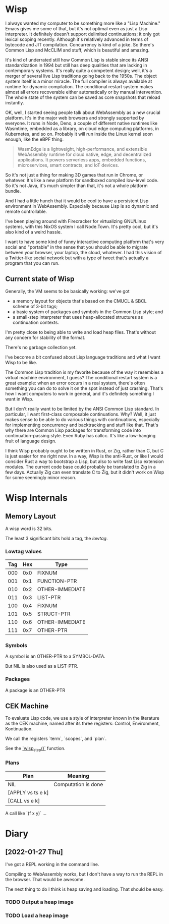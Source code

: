 * Wisp

I always wanted my computer to be something more like a "Lisp
Machine."  Emacs gives me some of that, but it's not optimal even as
just a Lisp interpreter.  It definitely doesn't support delimited
continuations; it only got lexical scoping recently.  Although it's
relatively advanced in terms of bytecode and JIT compilation.
Concurrency is kind of a joke.  So there's Common Lisp and McCLIM and
stuff, which is beautiful and amazing.

It's kind of underrated still how Common Lisp is stable since its
ANSI standardization in 1994 but still has deep qualities that are
lacking in contemporary systems.  It's really quite a competent
design; well, it's a merger of several live Lisp traditions going
back to the 1950s.  The object system itself is a minor miracle.
The full compiler is always available at runtime for dynamic
compilation.  The conditional restart system makes almost all
errors recoverable either automatically or by manual intervention.
The whole state of the system can be saved as core snapshots that
reload instantly.

OK, well, I started seeing people talk about WebAssembly as a new
crucial platform.  It's in the major web browsers and strongly
supported by everyone.  It runs in Node, Deno, a couple of
different native runtimes like Wasmtime, embedded as a library, on
cloud edge computing platforms, in Kubernetes, and so on.
Probably it will run inside the Linux kernel soon enough, like the
eBPF thing.

#+BEGIN_QUOTE
WasmEdge is a lightweight, high-performance, and extensible
WebAssembly runtime for cloud native, edge, and decentralized
applications. It powers serverless apps, embedded functions,
microservices, smart contracts, and IoT devices.
#+END_QUOTE

So it's not just a thing for making 3D games that run in Chrome,
or whatever.  It's like a new platform for sandboxed compiled
low-level code.  So it's not Java, it's much simpler than that,
it's not a whole platform bundle.

And I had a little hunch that it would be cool to have a
persistent Lisp environment in WebAssembly.  Especially because
Lisp is so dynamic and remote controllable.

I've been playing around with Firecracker for virtualizing
GNU/Linux systems, with this NixOS system I call Node.Town.
It's pretty cool, but it's also kind of a weird hassle.

I want to have some kind of funny interactive computing platform
that's very social and "portable" in the sense that you should be
able to migrate between your browser, your laptop, the cloud,
whatever.  I had this vision of a Twitter-like social network but
with a type of tweet that's actually a program that you can run.

** Current state of Wisp

Generally, the VM seems to be basically working: we've got

  - a memory layout for objects that's based on the CMUCL & SBCL
    scheme of 3-bit tags;
  - a basic system of packages and symbols in the Common Lisp
    style; and
  - a small-step interpreter that uses heap-allocated
    structures as continuation contexts.

I'm pretty close to being able to write and load heap files.
That's without any concern for stability of the format.

There's no garbage collection yet.

I've become a bit confused about Lisp language traditions and what
I want Wisp to be like.

The Common Lisp tradition is my favorite because of the way it
resembles a virtual machine environment, I guess?  The conditional
restart system is a great example: when an error occurs in a real
system, there's often something you can do to solve it on the spot
instead of just crashing.  That's how I want computers to work in
general, and it's definitely something I want in Wisp.

But I don't really want to be limited by the ANSI Common Lisp
standard.  In particular, I want first-class composable
continuations.  Why?  Well, it just makes sense to be able to do
various things with continuations, especially for implementing
concurrency and backtracking and stuff like that.  That's why
there are Common Lisp packages for transforming code into
continuation-passing style.  Even Ruby has callcc.  It's like a
low-hanging fruit of language design.

I think Wisp probably ought to be written in Rust, or Zig, rather
than C, but C is just easier for me right now.  In a way, Wisp is
the anti-Rust, or like I would consider Rust a way to bootstrap a
Lisp, but also to write fast Lisp extension modules.  The current
code base could probably be translated to Zig in a few days.
Actually Zig can even translate C to Zig, but it didn't work on
Wisp for some seemingly minor reason.

* Wisp Internals

** Memory Layout

   A wisp word is 32 bits.

   The least 3 significant bits hold a tag, the /lowtag/.

*** Lowtag values

    |-----+-----+-----------------|
    | Tag | Hex | Type            |
    |-----+-----+-----------------|
    | 000 | 0x0 | FIXNUM          |
    | 001 | 0x1 | FUNCTION-PTR    |
    | 010 | 0x2 | OTHER-IMMEDIATE |
    | 011 | 0x3 | LIST-PTR        |
    | 100 | 0x4 | FIXNUM          |
    | 101 | 0x5 | STRUCT-PTR      |
    | 110 | 0x6 | OTHER-IMMEDIATE |
    | 111 | 0x7 | OTHER-PTR       |
    |-----+-----+-----------------|


*** Symbols

    A symbol is an OTHER-PTR to a SYMBOL-DATA.

    But NIL is also used as a LIST-PTR.



*** Packages

    A package is an OTHER-PTR

** CEK Machine

   To evaluate Lisp code, we use a style of interpreter
   known in the literature as the CEK machine, named after
   its three registers: Control, Environment, Kontinuation.

   We call the registers `term`, `scopes`, and `plan`.

   See the [[file:wisp.c::wisp_step (wisp_machine_t *machine)][`wisp_step()`]] function.

*** Plans

    | Plan              | Meaning             |
    |-------------------+---------------------|
    | NIL               | Computation is done |
    | [APPLY vs ts e k] |                     |
    | [CALL vs e k]     |                     |

    A call like `(f x y)` ...

* Diary

** [2022-01-27 Thu]

   I've got a REPL working in the command line.

   Compiling to WebAssembly works, but I don't have a way to
   run the REPL in the browser.  That would be awesome.

   The next thing to do I think is heap saving and loading.
   That should be easy.

*** TODO Output a heap image
*** TODO Load a heap image

* Local Variables :noexport:
  Local Variables:
  fill-column: 60
  End:
